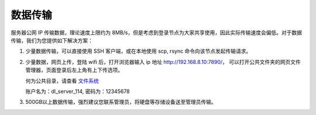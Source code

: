 .. _label_transfer:

***********
数据传输
***********

服务器公网 IP 传输数据，理论速度上限约为 8MB/s，但是考虑到登录节点为大家共享使用，因此实际传输速度会偏低。对于数据传输，我们为您提供如下解决方案：

1. 少量数据传输，可以直接使用 SSH 客户端，或在本地使用 scp, rsync 命令向该节点发起传输请求。

2. 少量数据，网页上传，登陆 wifi 后，打开浏览器输入 ip 地址 http://192.168.8.10:7890/， 可以打开公共文件夹的网页文件管理器，页面登录后左上角有上下传选项。

   何为公共目录，请查看 \ `文件系统 <../system/filesystem.html>`__\ 

   账户名为：dl_server_114, 密码为：12345678

   .. image:: img/1.png
      :alt: single rsync test
   .. image:: img/2.png
      :alt: single rsync test

3. 500GB以上数据传输，强烈建议您联系管理员，将硬盘等存储设备送至管理员传输。